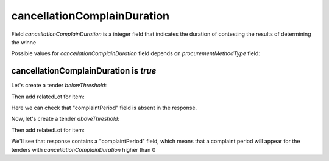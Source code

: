 .. _cancellation_complain_duration:

cancellationComplainDuration
=============================

Field `cancellationComplainDuration` is a integer field that indicates the duration of contesting the results of determining the winne

Possible values for `cancellationComplainDuration` field depends on `procurementMethodType` field:

.. csv-table::
   :file: csv/cancellation-complain-duration-values.csv
   :header-rows: 1

cancellationComplainDuration is `true`
--------------------------------------

Let's create a tender `belowThreshold`:

.. http:example:: http/cancellation-complain-duration-tender-post-2.http
   :code:

Then add relatedLot for item:

.. http:example:: http/cancellation-complain-duration-tender-patch-2.http
   :code:

Here we can check that "complaintPeriod" field is absent in the response.

Now, let's create a tender `aboveThreshold`:

.. http:example:: http/cancellation-complain-duration-tender-post-1.http
   :code:

Then add relatedLot for item:

.. http:example:: http/cancellation-complain-duration-tender-patch-1.http
   :code:

We'll see that response contains a "complaintPeriod" field, which means that a complaint period will appear for the tenders with `cancellationComplainDuration` higher than 0